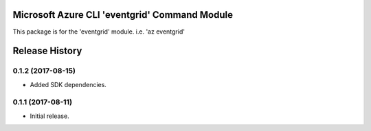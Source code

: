 Microsoft Azure CLI 'eventgrid' Command Module
=======================================================

This package is for the 'eventgrid' module.
i.e. 'az eventgrid'




.. :changelog:

Release History
===============

0.1.2 (2017-08-15)
++++++++++++++++++

* Added SDK dependencies.

0.1.1 (2017-08-11)
++++++++++++++++++

* Initial release.



